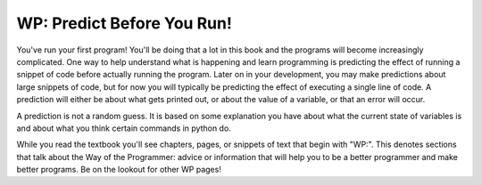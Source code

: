 ..  Copyright (C)  Brad Miller, David Ranum, Jeffrey Elkner, Peter Wentworth, Allen B. Downey, Chris
    Meyers, and Dario Mitchell.  Permission is granted to copy, distribute
    and/or modify this document under the terms of the GNU Free Documentation
    License, Version 1.3 or any later version published by the Free Software
    Foundation; with Invariant Sections being Forward, Prefaces, and
    Contributor List, no Front-Cover Texts, and no Back-Cover Texts.  A copy of
    the license is included in the section entitled "GNU Free Documentation
    License".

.. qnum::
   :prefix: intro-8-
   :start: 1

WP: Predict Before You Run!
===========================

You've run your first program! You'll be doing that a lot in this book and the programs will become increasingly 
complicated. One way to help understand what is happening and learn programming is predicting the effect of running a 
snippet of code before actually running the program. Later on in your development, you may make predictions about large 
snippets of code, but for now you will typically be predicting the effect of executing a single line of code. A prediction 
will either be about what gets printed out, or about the value of a variable, or that an error will occur.

A prediction is not a random guess. It is based on some explanation you have about what the current state of 
variables is and about what you think certain commands in python do.

While you read the textbook you'll see chapters, pages, or snippets of text that begin with "WP:". This denotes sections 
that talk about the Way of the Programmer: advice or information that will help you to be a better programmer and make 
better programs. Be on the lookout for other WP pages!
